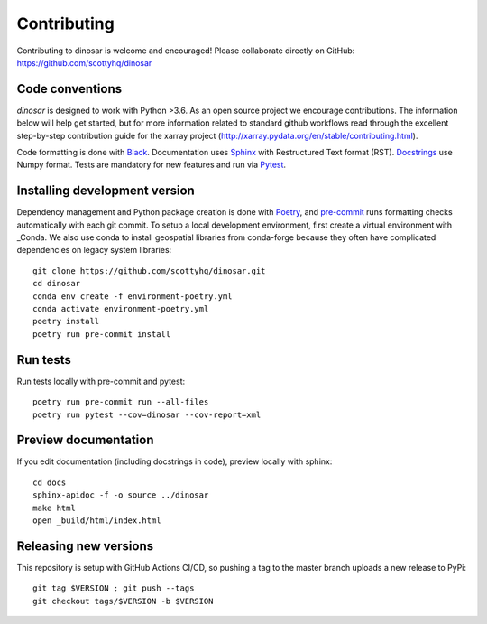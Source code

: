 Contributing
============

Contributing to dinosar is welcome and encouraged! Please collaborate directly on GitHub: https://github.com/scottyhq/dinosar

Code conventions
----------------

*dinosar* is designed to work with Python >3.6. As an open source project we encourage contributions. The information below will help get started, but for more information related to standard github workflows read through the excellent step-by-step contribution guide for the xarray project (http://xarray.pydata.org/en/stable/contributing.html).

Code formatting is done with Black_. Documentation uses Sphinx_ with Restructured Text format (RST). Docstrings_ use Numpy format. Tests are mandatory for new features and run via Pytest_.

.. _Black: https://black.readthedocs.io/en/stable/
.. _Sphinx: https://pythonhosted.org/an_example_pypi_project/
.. _Pytest: https://pytest.org/
.. _Docstrings: https://numpydoc.readthedocs.io/en/latest/format.html#docstring-standard/


Installing development version
------------------------------
Dependency management and Python package creation is done with Poetry_, and pre-commit_ runs formatting checks automatically with each git commit. To setup a local development environment, first create a virtual environment with _Conda. We also use conda to install geospatial libraries from conda-forge because they often have complicated dependencies on legacy system libraries::

  git clone https://github.com/scottyhq/dinosar.git
  cd dinosar
  conda env create -f environment-poetry.yml
  conda activate environment-poetry.yml
  poetry install
  poetry run pre-commit install

.. _pre-commit: https://pre-commit.com
.. _Poetry: https://github.com/python-poetry/poetry
.. _Conda: https://docs.conda.io/projects/conda/en/latest/user-guide/tasks/manage-environments.html


Run tests
---------
Run tests locally with pre-commit and pytest::

  poetry run pre-commit run --all-files
  poetry run pytest --cov=dinosar --cov-report=xml


Preview documentation
---------------------
If you edit documentation (including docstrings in code), preview locally with sphinx::

  cd docs
  sphinx-apidoc -f -o source ../dinosar
  make html
  open _build/html/index.html


Releasing new versions
----------------------
This repository is setup with GitHub Actions CI/CD, so pushing a tag to the master branch uploads a new release to PyPi::

  git tag $VERSION ; git push --tags
  git checkout tags/$VERSION -b $VERSION
